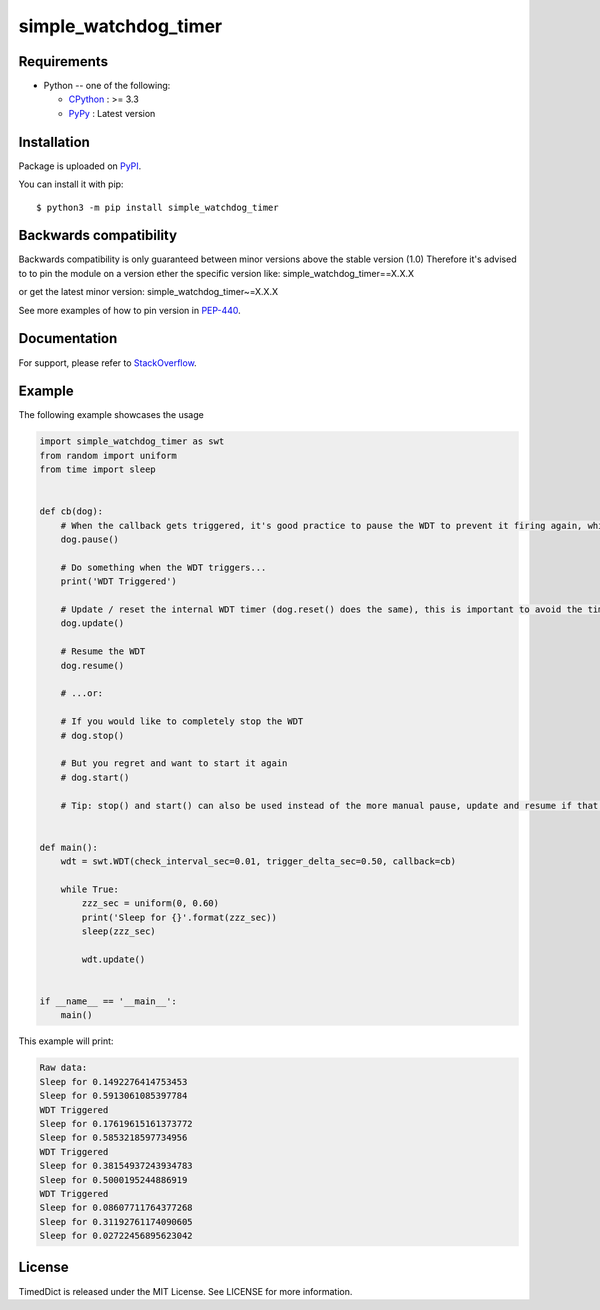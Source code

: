 simple_watchdog_timer
=====================

Requirements
-------------

* Python -- one of the following:

  - CPython_ : >= 3.3
  - PyPy_ : Latest version

.. _CPython: https://www.python.org/
.. _PyPy: https://pypy.org/

Installation
------------

Package is uploaded on `PyPI <https://pypi.org/project/simple_watchdog_timer>`_.

You can install it with pip::

    $ python3 -m pip install simple_watchdog_timer


Backwards compatibility
-----------------------

Backwards compatibility is only guaranteed between minor versions above the stable version (1.0)
Therefore it's advised to to pin the module on a version ether the specific version like:
simple_watchdog_timer==X.X.X

or get the latest minor version:
simple_watchdog_timer~=X.X.X

See more examples of how to pin version in `PEP-440 <https://www.python.org/dev/peps/pep-0440/#compatible-release>`_.


Documentation
-------------

For support, please refer to `StackOverflow <https://stackoverflow.com/>`_.

Example
-------

The following example showcases the usage

.. code:: python

    import simple_watchdog_timer as swt
    from random import uniform
    from time import sleep


    def cb(dog):
        # When the callback gets triggered, it's good practice to pause the WDT to prevent it firing again, while you are handling the action required when it triggers
        dog.pause()

        # Do something when the WDT triggers...
        print('WDT Triggered')

        # Update / reset the internal WDT timer (dog.reset() does the same), this is important to avoid the time spent in the callback to influence the next triggering
        dog.update()

        # Resume the WDT
        dog.resume()

        # ...or:

        # If you would like to completely stop the WDT
        # dog.stop()

        # But you regret and want to start it again
        # dog.start()

        # Tip: stop() and start() can also be used instead of the more manual pause, update and resume if that is preferred (more simple, but less in-line expressive)


    def main():
        wdt = swt.WDT(check_interval_sec=0.01, trigger_delta_sec=0.50, callback=cb)

        while True:
            zzz_sec = uniform(0, 0.60)
            print('Sleep for {}'.format(zzz_sec))
            sleep(zzz_sec)

            wdt.update()


    if __name__ == '__main__':
        main()

This example will print:

.. code:: python

    Raw data:
    Sleep for 0.1492276414753453
    Sleep for 0.5913061085397784
    WDT Triggered
    Sleep for 0.17619615161373772
    Sleep for 0.5853218597734956
    WDT Triggered
    Sleep for 0.38154937243934783
    Sleep for 0.5000195244886919
    WDT Triggered
    Sleep for 0.08607711764377268
    Sleep for 0.31192761174090605
    Sleep for 0.02722456895623042

License
-------

TimedDict is released under the MIT License. See LICENSE for more information.